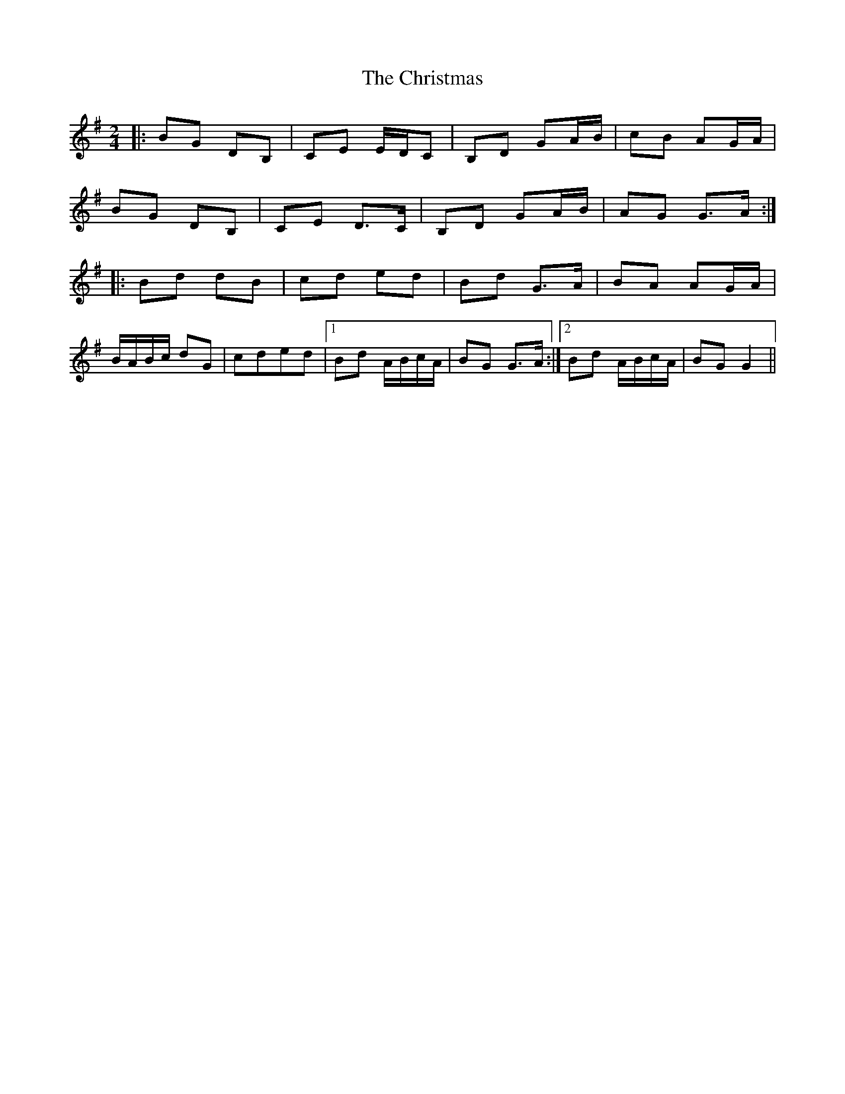 X: 1
T: Christmas, The
Z: ∅
S: https://thesession.org/tunes/5460#setting5460
R: polka
M: 2/4
L: 1/8
K: Gmaj
|: BG DB,|CE E/D/C | B,D GA/B/| cB AG/A/ |
BG DB,|CE D>C | B,D GA/B/|AG G>A :|
|: Bd dB|cd ed | Bd G>A|BA AG/A/ |
B/A/B/c/ dG|cded |1Bd A/B/c/A/|BG G>A :|2Bd A/B/c/A/|BG G2 ||
